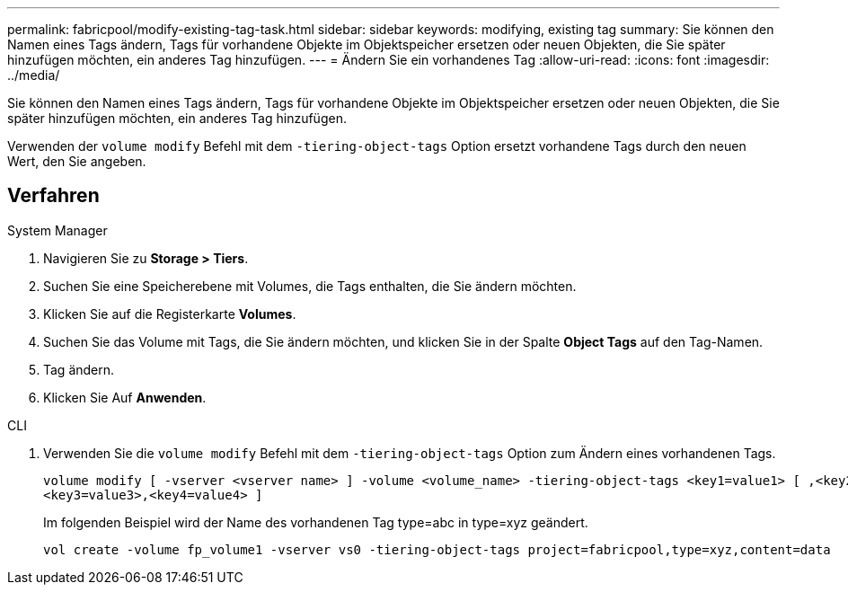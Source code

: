 ---
permalink: fabricpool/modify-existing-tag-task.html 
sidebar: sidebar 
keywords: modifying, existing tag 
summary: Sie können den Namen eines Tags ändern, Tags für vorhandene Objekte im Objektspeicher ersetzen oder neuen Objekten, die Sie später hinzufügen möchten, ein anderes Tag hinzufügen. 
---
= Ändern Sie ein vorhandenes Tag
:allow-uri-read: 
:icons: font
:imagesdir: ../media/


[role="lead"]
Sie können den Namen eines Tags ändern, Tags für vorhandene Objekte im Objektspeicher ersetzen oder neuen Objekten, die Sie später hinzufügen möchten, ein anderes Tag hinzufügen.

Verwenden der `volume modify` Befehl mit dem `-tiering-object-tags` Option ersetzt vorhandene Tags durch den neuen Wert, den Sie angeben.



== Verfahren

[role="tabbed-block"]
====
.System Manager
--
. Navigieren Sie zu *Storage > Tiers*.
. Suchen Sie eine Speicherebene mit Volumes, die Tags enthalten, die Sie ändern möchten.
. Klicken Sie auf die Registerkarte *Volumes*.
. Suchen Sie das Volume mit Tags, die Sie ändern möchten, und klicken Sie in der Spalte *Object Tags* auf den Tag-Namen.
. Tag ändern.
. Klicken Sie Auf *Anwenden*.


--
.CLI
--
. Verwenden Sie die `volume modify` Befehl mit dem `-tiering-object-tags` Option zum Ändern eines vorhandenen Tags.
+
[listing]
----
volume modify [ -vserver <vserver name> ] -volume <volume_name> -tiering-object-tags <key1=value1> [ ,<key2=value2>,
<key3=value3>,<key4=value4> ]
----
+
Im folgenden Beispiel wird der Name des vorhandenen Tag type=abc in type=xyz geändert.

+
[listing]
----
vol create -volume fp_volume1 -vserver vs0 -tiering-object-tags project=fabricpool,type=xyz,content=data
----


--
====